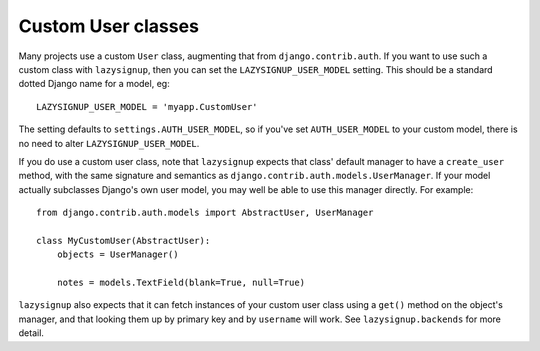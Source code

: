Custom User classes
===================

Many projects use a custom ``User`` class, augmenting that from
``django.contrib.auth``. If you want to use such a custom class with
``lazysignup``, then you can set the ``LAZYSIGNUP_USER_MODEL`` setting.
This should be a standard dotted Django name for a model, eg::

    LAZYSIGNUP_USER_MODEL = 'myapp.CustomUser'

The setting defaults to ``settings.AUTH_USER_MODEL``, so if you've set
``AUTH_USER_MODEL`` to your custom model, there is no need to alter
``LAZYSIGNUP_USER_MODEL``.

If you do use a custom user class, note that ``lazysignup`` expects that
class' default manager to have a ``create_user`` method, with the same
signature and semantics as ``django.contrib.auth.models.UserManager``. If your
model actually subclasses Django's own user model, you may well be able to
use this manager directly. For example::

    from django.contrib.auth.models import AbstractUser, UserManager

    class MyCustomUser(AbstractUser):
        objects = UserManager()

        notes = models.TextField(blank=True, null=True)

``lazysignup`` also expects that it can fetch instances of your custom user
class using a ``get()`` method on the object's manager, and that looking them
up by primary key and by ``username`` will work. See ``lazysignup.backends``
for more detail.

